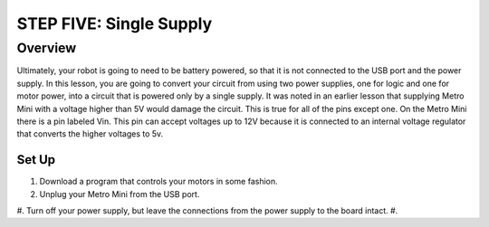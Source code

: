 STEP FIVE: Single Supply
===============

Overview
--------

Ultimately, your robot is going to need to be battery powered, so that it is not connected to the USB port and the power supply. In this lesson, you are going to convert your circuit from using two power supplies, one for logic and one for motor power, into a circuit that is powered only by a single supply. It was noted in an earlier lesson that supplying Metro Mini with a voltage higher than 5V would damage the circuit. This is true for all of the pins except one. On the Metro Mini there is a pin labeled Vin. This pin can accept voltages up to 12V because it is connected to an internal voltage regulator that converts the higher voltages to 5v.

Set Up
~~~~~~~~~
#. Download a program that controls your motors in some fashion.
#. Unplug your Metro Mini from the USB port.
#. Turn off your power supply, but leave the connections from the power supply to the board intact. 
#. 

